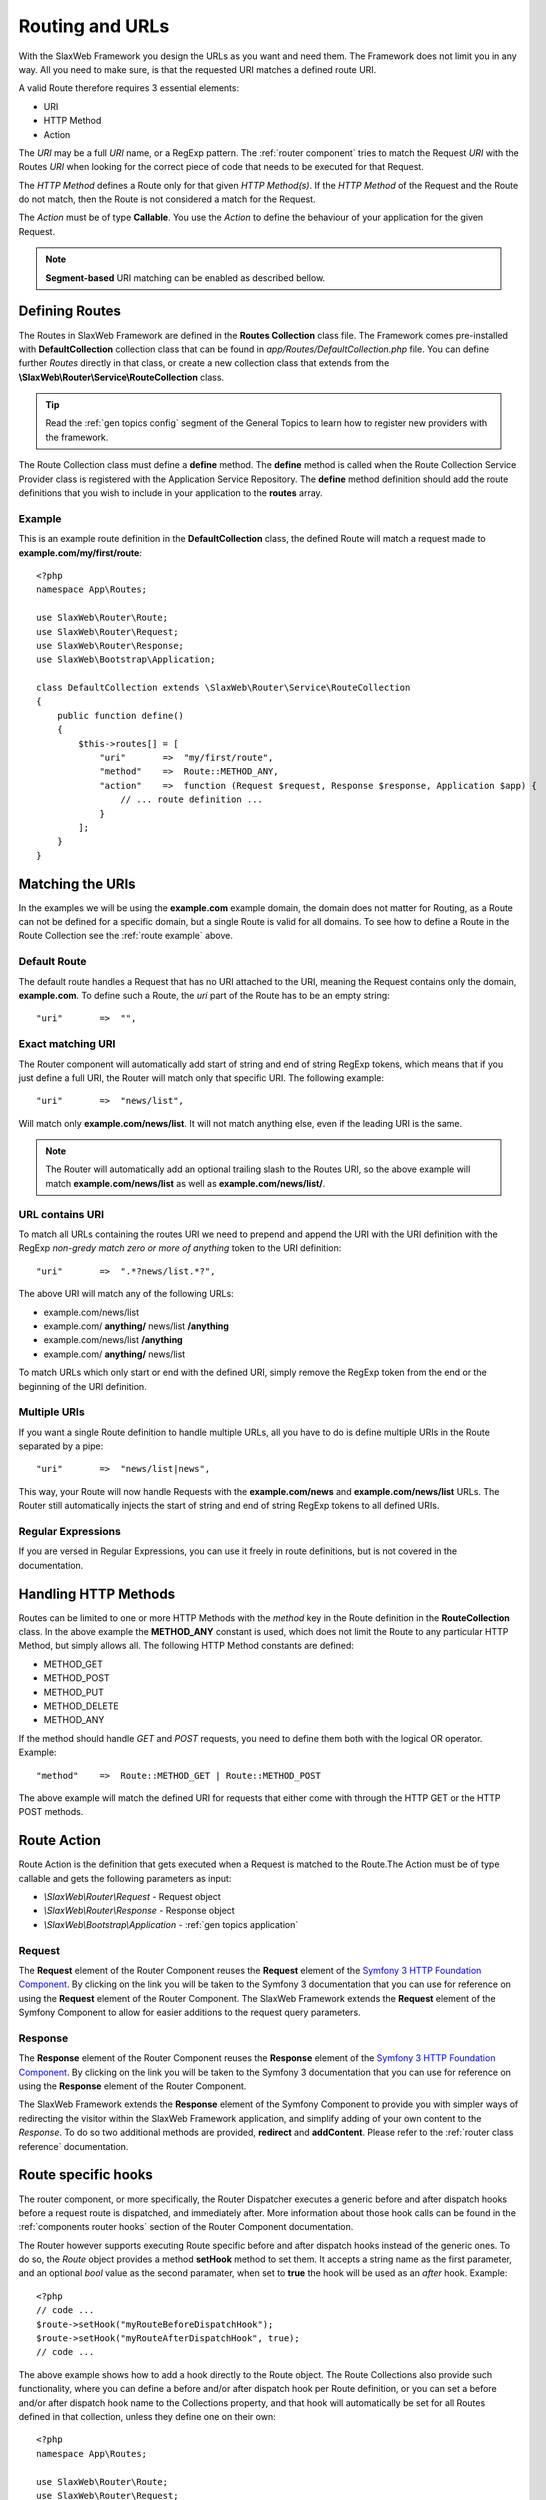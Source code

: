 .. SlaxWeb Framework General Topics - Routing file, created by
   Tomaz Lovrec <tomaz.lovrec@gmail.com>

.. highlight:: php

.. _gen topics routing:

Routing and URLs
================

With the SlaxWeb Framework you design the URLs as you want and need them. The Framework
does not limit you in any way. All you need to make sure, is that the requested
URI matches a defined route URI.

A valid Route therefore requires 3 essential elements:

* URI
* HTTP Method
* Action

The *URI* may be a full *URI* name, or a RegExp pattern. The :ref:`router component`
tries to match the Request *URI* with the Routes *URI* when looking for the correct
piece of code that needs to be executed for that Request.

The *HTTP Method* defines a Route only for that given *HTTP Method(s)*. If the *HTTP
Method* of the Request and the Route do not match, then the Route is not considered
a match for the Request.

The *Action* must be of type **Callable**. You use the *Action* to define the behaviour
of your application for the given Request.

.. NOTE::
   **Segment-based** URI matching can be enabled as described bellow.

Defining Routes
---------------

The Routes in SlaxWeb Framework are defined in the **Routes Collection** class file.
The Framework comes pre-installed with **DefaultCollection** collection class that
can be found in *app/Routes/DefaultCollection.php* file. You can define further
*Routes* directly in that class, or create a new collection class that extends from
the **\\SlaxWeb\\Router\\Service\\RouteCollection** class.

.. TIP::
   Read the :ref:`gen topics config` segment of the General Topics to learn how
   to register new providers with the framework.

The Route Collection class must define a **define** method. The **define** method
is called when the Route Collection Service Provider class is registered with the
Application Service Repository. The **define** method definition should add the
route definitions that you wish to include in your application to the **routes**
array.

.. _route example:

Example
```````

This is an example route definition in the **DefaultCollection** class, the defined
Route will match a request made to **example.com/my/first/route**::

    <?php
    namespace App\Routes;

    use SlaxWeb\Router\Route;
    use SlaxWeb\Router\Request;
    use SlaxWeb\Router\Response;
    use SlaxWeb\Bootstrap\Application;

    class DefaultCollection extends \SlaxWeb\Router\Service\RouteCollection
    {
        public function define()
        {
            $this->routes[] = [
                "uri"       =>  "my/first/route",
                "method"    =>  Route::METHOD_ANY,
                "action"    =>  function (Request $request, Response $response, Application $app) {
                    // ... route definition ...
                }
            ];
        }
    }

Matching the URIs
-----------------

In the examples we will be using the **example.com** example domain, the domain
does not matter for Routing, as a Route can not be defined for a specific domain,
but a single Route is valid for all domains. To see how to define a Route in the
Route Collection see the :ref:`route example` above.

Default Route
`````````````

The default route handles a Request that has no URI attached to the URI, meaning
the Request contains only the domain, **example.com**. To define such a Route, the
*uri* part of the Route has to be an empty string::

    "uri"       =>  "",

Exact matching URI
``````````````````

The Router component will automatically add start of string and end of string RegExp
tokens, which means that if you just define a full URI, the Router will match only
that specific URI. The following example::

    "uri"       =>  "news/list",

Will match only **example.com/news/list**. It will not match anything else,
even if the leading URI is the same.

.. NOTE::
   The Router will automatically add an optional trailing slash to the Routes URI,
   so the above example will match **example.com/news/list** as well as **example.com/news/list/**.

URL contains URI
````````````````

To match all URLs containing the routes URI we need to prepend and append the URI
with the URI definition with the RegExp *non-gredy match zero or more of anything*
token to the URI definition::

    "uri"       =>  ".*?news/list.*?",

The above URI will match any of the following URLs:

* example.com/news/list
* example.com/ **anything/** news/list **/anything**
* example.com/news/list **/anything**
* example.com/ **anything/** news/list

To match URLs which only start or end with the defined URI, simply remove the RegExp
token from the end or the beginning of the URI definition.

Multiple URIs
`````````````

If you want a single Route definition to handle multiple URLs, all you have to do
is define multiple URIs in the Route separated by a pipe::

    "uri"       =>  "news/list|news",

This way, your Route will now handle Requests with the **example.com/news** and
**example.com/news/list** URLs. The Router still automatically injects the start
of string and end of string RegExp tokens to all defined URIs.

Regular Expressions
```````````````````

If you are versed in Regular Expressions, you can use it freely in route definitions,
but is not covered in the documentation.

Handling HTTP Methods
---------------------

Routes can be limited to one or more HTTP Methods with the *method* key in the Route
definition in the **RouteCollection** class. In the above example the **METHOD_ANY**
constant is used, which does not limit the Route to any particular HTTP Method,
but simply allows all. The following HTTP Method constants are defined:

* METHOD_GET
* METHOD_POST
* METHOD_PUT
* METHOD_DELETE
* METHOD_ANY

If the method should handle *GET* and *POST* requests, you need to define them both
with the logical OR operator. Example::

    "method"    =>  Route::METHOD_GET | Route::METHOD_POST

The above example will match the defined URI for requests that either come with
through the HTTP GET or the HTTP POST methods.

Route Action
------------

Route Action is the definition that gets executed when a Request is matched to the
Route.The Action must be of type callable and gets the following parameters as input:

* *\\SlaxWeb\\Router\\Request* - Request object
* *\\SlaxWeb\\Router\\Response* - Response object
* *\\SlaxWeb\\Bootstrap\\Application* - :ref:`gen topics application`

Request
```````

The **Request** element of the Router Component reuses the **Request** element of
the `Symfony 3 HTTP Foundation Component <http://symfony.com/doc/current/components/http_foundation.html>`_.
By clicking on the link you will be taken to the Symfony 3 documentation that you
can use for reference on using the **Request** element of the Router Component.
The SlaxWeb Framework extends the **Request** element of the Symfony Component to
allow for easier additions to the request query parameters.

Response
````````

The **Response** element of the Router Component reuses the **Response** element
of the `Symfony 3 HTTP Foundation Component <http://symfony.com/doc/current/components/http_foundation.html>`_.
By clicking on the link you will be taken to the Symfony 3 documentation that you
can use for reference on using the **Response** element of the Router Component.

The SlaxWeb Framework extends the **Response** element of the Symfony Component
to provide you with simpler ways of redirecting the visitor within the SlaxWeb Framework
application, and simplify adding of your own content to the *Response*. To do so
two additional methods are provided, **redirect** and **addContent**. Please refer
to the :ref:`router class reference` documentation.

Route specific hooks
--------------------

The router component, or more specifically, the Router Dispatcher executes a generic
before and after dispatch hooks before a request route is dispatched, and immediately
after. More information about those hook calls can be found in the :ref:`components
router hooks` section of the Router Component documentation.

The Router however supports executing Route specific before and after dispatch hooks
instead of the generic ones. To do so, the *Route* object provides a method **setHook**
method to set them. It accepts a string name as the first parameter, and an optional
*bool* value as the second paramater, when set to **true** the hook will be used
as an *after* hook. Example::

    <?php
    // code ...
    $route->setHook("myRouteBeforeDispatchHook");
    $route->setHook("myRouteAfterDispatchHook", true);
    // code ...

The above example shows how to add a hook directly to the Route object. The Route
Collections also provide such functionality, where you can define a before and/or
after dispatch hook per Route definition, or you can set a before and/or after dispatch
hook name to the Collections property, and that hook will automatically be set for
all Routes defined in that collection, unless they define one on their own::

    <?php
    namespace App\Routes;

    use SlaxWeb\Router\Route;
    use SlaxWeb\Router\Request;
    use SlaxWeb\Router\Response;
    use SlaxWeb\Bootstrap\Application;

    class DefaultCollection extends \SlaxWeb\Router\Service\RouteCollection
    {
        protected $beforeDispatch = "myCollection.beforeDispatch";
        protected $afterDispatch = "myCollection.afterDispatch";

        public function define()
        {
            $this->routes[] = [
                "uri"       =>  "my/collection/hook",
                "method"    =>  Route::METHOD_ANY,
                "action"    =>  function (Request $request, Response $response, Application $app) {
                    // ... route definition ...
                }
            ];

            $this->routes[] = [
                "uri"               =>  "my/special/hook",
                "method"            =>  Route::METHOD_ANY,
                "beforeDispatch"    =>  "myRoute.beforeDispatch",
                "action"            =>  function (Request $request, Response $response, Application $app) {
                    // ... route definition ...
                }
            ];
        }
    }

In the above example, the **my/collection/hook** route will execute the *myCollection.beforeDispatch*
and the *myCollection.afterDispatch* if the request matches that route. However
if the request matches the second route, **my/special/hook** then the *myRoute.beforeDispatch*
will be executed that is defined by the Route definition, but the *myCollection.afterDispatch*
will be executed anyway, since no after dispatch hook is defined specifically for
that Route.

.. _gen topic routing segmentbased:

Segment-based URI matching
--------------------------

Segment-based URI matching matches the first part of the URI to a *controller*,
the second part to a controller *method*, and all further segments are converted
to *parameters* that are sent to the controller method as input.

When the controller class is initialised, the **Application object** is injected
into it at construction. The controller has to be auto-loadable by the framework.
Read more about controllers in the :ref:`gen topics controller` section of the documentation.

Segment-based URI matching is disabled by default, and has to be enabled in the
**app.php** configuration file. To enable it, set **segmentBasedMatch** to **true**.

The **controllerNamespace** configuration option must be set to the correct value
in the **app.php** configuration file, as the Router will attempt to find Controller
classes in that namespace. The default controller method may also be changed with
the **segmentBasedDefaultMethod** configuration option in the same configuration
file.

The final option for Segment-based URI matching is the **segmentBasedUriPrepend**
configration option, which is empty by default. If this is set to any value, the
URI must start with this prepend in order to count as a valid URI for Segment-based
URI matching.

.. NOTE::
   The Controller segment is automatically converted into *ucfrist*, while the method
   will automatically be converted to *lcfirst* in segment-based URI matching.

Parameters
``````````

The Router takes the first segment after the URI prepend, and uses it as the controller
class name. The second segment after the URI prepend is used as the controller method.
If the second segment is not set, the **segmentBasedDefaultMethod** is used as the
method name by the router. All further segments will be injected into the controller
method as input parameters.

Examples
````````

The example uses the following settings:

* Enabled: **true**
* Controller Namespace: **\App\Controller**
* Default Method: **index**
* URI Prepend: **segment/based/matching/**

**/segment/based/matching/News/get/5**:

The above URI can be broken down:

* **/segment/based/matching/** - prepend, ignored
* **News** - Controller name
* **get** - Method name
* **5** - First and only parameter

The Router will now attempt to instantiate the **\App\Controller\News** controller
and call its **get** method with **5** as a parameter value.

**/segment/based/matching/News**

The above URI can be broken down:

* **/segment/based/matching/** - prepend, ignored
* **News** - Controller name

The Router will again attempt to instantiate the **\App\Controller\News** controller
and call the **index** method, as none was supplied by the URI, and it is set up
as the default method.

**/News/save/6**

The Above URI will not match, because it does not begin with the required prepend.

.. WARNING::
   If a Route is defined that matches the incoming request, that route will be used
   instead. Segment-based URI matching is used only if the incoming request does
   not match a defined Route!
